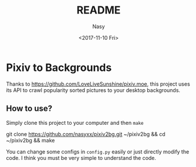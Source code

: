 #+TITLE: README
#+DATE: <2017-11-10 Fri>
#+AUTHOR: Nasy
#+EMAIL: nasyxx@gmail.com

* Pixiv to Backgrounds

Thanks to [[https://github.com/LoveLiveSunshine/pixiv.moe]], this project uses its API to crawl popularity sorted pictures to your desktop backgrounds.

** How to use?

Simply clone this project to your computer and then ~make~
#+BEGIN_SOURCE
git clone https://github.com/nasyxx/pixiv2bg.git ~/pixiv2bg && cd ~/pixiv2bg && make
#+END_SOURCE

You can change some configs in ~config.py~ easily or just directly modify the code. I think you must be very simple to understand the code.
